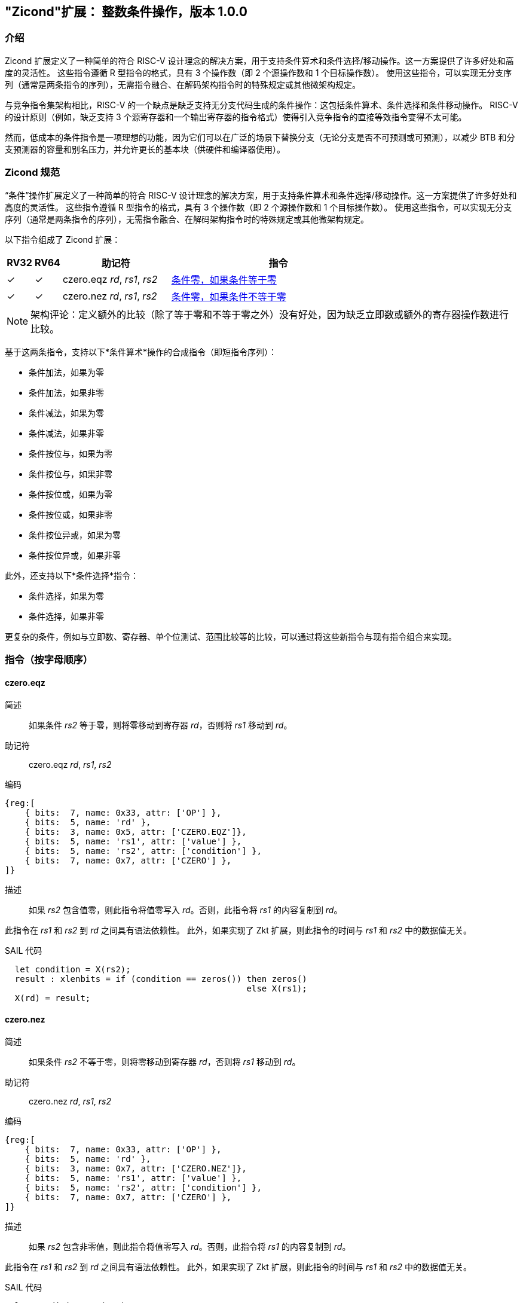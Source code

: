 [[Zicond]]
== "Zicond"扩展： 整数条件操作，版本 1.0.0

[[intro]]
=== 介绍
Zicond 扩展定义了一种简单的符合 RISC-V 设计理念的解决方案，用于支持条件算术和条件选择/移动操作。这一方案提供了许多好处和高度的灵活性。
这些指令遵循 R 型指令的格式，具有 3 个操作数（即 2 个源操作数和 1 个目标操作数）。
使用这些指令，可以实现无分支序列（通常是两条指令的序列），无需指令融合、在解码架构指令时的特殊规定或其他微架构规定。

与竞争指令集架构相比，RISC-V 的一个缺点是缺乏支持无分支代码生成的条件操作：这包括条件算术、条件选择和条件移动操作。
RISC-V 的设计原则（例如，缺乏支持 3 个源寄存器和一个输出寄存器的指令格式）使得引入竞争指令的直接等效指令变得不太可能。

然而，低成本的条件指令是一项理想的功能，因为它们可以在广泛的场景下替换分支（无论分支是否不可预测或可预测），以减少 BTB 和分支预测器的容量和别名压力，并允许更长的基本块（供硬件和编译器使用）。

=== Zicond 规范

“条件”操作扩展定义了一种简单的符合 RISC-V 设计理念的解决方案，用于支持条件算术和条件选择/移动操作。这一方案提供了许多好处和高度的灵活性。
这些指令遵循 R 型指令的格式，具有 3 个操作数（即 2 个源操作数和 1 个目标操作数）。
使用这些指令，可以实现无分支序列（通常是两条指令的序列），无需指令融合、在解码架构指令时的特殊规定或其他微架构规定。

以下指令组成了 Zicond 扩展：

[%header,cols="^1,^1,4,8"]
|===
|RV32
|RV64
|助记符
|指令

|&#10003;
|&#10003;
|czero.eqz _rd_, _rs1_, _rs2_
|<<#insns-czero-eqz>>

|&#10003;
|&#10003;
|czero.nez _rd_, _rs1_, _rs2_
|<<#insns-czero-nez>>

|===

[NOTE]
====
架构评论：定义额外的比较（除了等于零和不等于零之外）没有好处，因为缺乏立即数或额外的寄存器操作数进行比较。
====

基于这两条指令，支持以下*条件算术*操作的合成指令（即短指令序列）：

* 条件加法，如果为零
* 条件加法，如果非零
* 条件减法，如果为零
* 条件减法，如果非零
* 条件按位与，如果为零
* 条件按位与，如果非零
* 条件按位或，如果为零
* 条件按位或，如果非零
* 条件按位异或，如果为零
* 条件按位异或，如果非零

此外，还支持以下*条件选择*指令：

* 条件选择，如果为零
* 条件选择，如果非零

更复杂的条件，例如与立即数、寄存器、单个位测试、范围比较等的比较，可以通过将这些新指令与现有指令组合来实现。

=== 指令（按字母顺序）

[#insns-czero-eqz,reftext="条件零，如果条件等于零"]
==== czero.eqz

简述::
如果条件 _rs2_ 等于零，则将零移动到寄存器 _rd_，否则将 _rs1_ 移动到 _rd_。

助记符::
czero.eqz _rd_, _rs1_, _rs2_

编码::
[wavedrom, , svg]
....
{reg:[
    { bits:  7, name: 0x33, attr: ['OP'] },
    { bits:  5, name: 'rd' },
    { bits:  3, name: 0x5, attr: ['CZERO.EQZ']},
    { bits:  5, name: 'rs1', attr: ['value'] },
    { bits:  5, name: 'rs2', attr: ['condition'] },
    { bits:  7, name: 0x7, attr: ['CZERO'] },
]}
....

描述::
如果 _rs2_ 包含值零，则此指令将值零写入 _rd_。否则，此指令将 _rs1_ 的内容复制到 _rd_。

此指令在 _rs1_ 和 _rs2_ 到 _rd_ 之间具有语法依赖性。
此外，如果实现了 Zkt 扩展，则此指令的时间与 _rs1_ 和 _rs2_ 中的数据值无关。

SAIL 代码::
[source,sail]
--
  let condition = X(rs2);
  result : xlenbits = if (condition == zeros()) then zeros()
                                                else X(rs1);
  X(rd) = result;
--

<<<

[#insns-czero-nez,reftext="条件零，如果条件不等于零"]
==== czero.nez

简述::
如果条件 _rs2_ 不等于零，则将零移动到寄存器 _rd_，否则将 _rs1_ 移动到 _rd_。

助记符::
czero.nez _rd_, _rs1_, _rs2_

编码::
[wavedrom, , svg]
....
{reg:[
    { bits:  7, name: 0x33, attr: ['OP'] },
    { bits:  5, name: 'rd' },
    { bits:  3, name: 0x7, attr: ['CZERO.NEZ']},
    { bits:  5, name: 'rs1', attr: ['value'] },
    { bits:  5, name: 'rs2', attr: ['condition'] },
    { bits:  7, name: 0x7, attr: ['CZERO'] },
]}
....

描述::
如果 _rs2_ 包含非零值，则此指令将值零写入 _rd_。否则，此指令将 _rs1_ 的内容复制到 _rd_。

此指令在 _rs1_ 和 _rs2_ 到 _rd_ 之间具有语法依赖性。
此外，如果实现了 Zkt 扩展，则此指令的时间与 _rs1_ 和 _rs2_ 中的数据值无关。

SAIL 代码::
[source,sail]
--
  let condition = X(rs2);
  result : xlenbits = if (condition != zeros()) then zeros()
                                                else X(rs1);
  X(rd) = result;
--

=== 使用示例

此扩展中的指令可用于构建执行条件算术、条件按位逻辑和条件选择操作的序列。

==== 指令序列

[%header,cols="4,.^3l,^2"]
|===
|操作
|指令序列
|长度

|*条件加法，如果为零* +
`rd = (rc == 0) ? (rs1 + rs2) : rs1`
|czero.nez  rd, rs2, rc
add        rd, rs1, rd
.8+.^|2 条指令

|*条件加法，如果非零* +
`rd = (rc != 0) ? (rs1 + rs2) : rs1`
|czero.eqz  rd, rs2, rc
add        rd, rs1, rd

|*条件减法，如果为零* +
`rd = (rc == 0) ? (rs1 - rs2) : rs1`
|czero.nez  rd, rs2, rc
sub        rd, rs1, rd

|*条件减法，如果非零* +
`rd = (rc != 0) ? (rs1 - rs2) : rs1`
|czero.eqz  rd, rs2, rc
sub        rd, rs1, rd

|*条件按位或，如果为零* +
`rd = (rc == 0) ? (rs1 \| rs2) : rs1`
|czero.nez  rd, rs2, rc
or         rd, rs1, rd

|*条件按位或，如果非零* +
`rd = (rc != 0) ? (rs1 \| rs2) : rs1`
|czero.eqz  rd, rs2, rc
or         rd, rs1, rd

|*条件按位异或，如果为零* +
`rd = (rc == 0) ? (rs1 ^ rs2) : rs1`
|czero.nez  rd, rs2, rc
xor        rd, rs1, rd

|*条件按位异或，如果非零* +
`rd = (rc != 0) ? (rs1 ^ rs2) : rs1`
|czero.eqz  rd, rs2, rc
xor        rd, rs1, rd

|*条件按位与，如果为零* +
`rd = (rc == 0) ? (rs1 & rs2) : rs1`
|and        rd, rs1, rs2
czero.eqz  rtmp, rs1, rc
or         rd, rd, rtmp
.4+.^|3 条指令 +
（需要 1 个临时寄存器）

|*条件按位与，如果非零* +
`rd = (rc != 0) ? (rs1 & rs2) : rs1`
|and        rd, rs1, rs2
czero.nez  rtmp, rs1, rc
or         rd, rd, rtmp

|*条件选择，如果为零* +
`rd = (rc == 0) ? rs1 : rs2`
|czero.nez  rd, rs1, rc
czero.eqz  rtmp, rs2, rc
or         rd, rd, rtmp

|*条件选择，如果非零* +
`rd = (rc != 0) ? rs1 : rs2`
|czero.eqz  rd, rs1, rc
czero.nez  rtmp, rs2, rc
or         rd, rd, rtmp

|===
